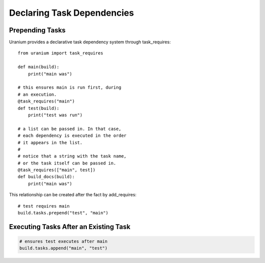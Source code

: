===========================
Declaring Task Dependencies
===========================

----------------
Prepending Tasks
----------------

Uranium provides a declarative task dependency system
through task_requires::

    from uranium import task_requires

    def main(build):
        print("main was")

    # this ensures main is run first, during
    # an execution.
    @task_requires("main")
    def test(build):
        print("test was run")

    # a list can be passed in. In that case,
    # each dependency is executed in the order
    # it appears in the list.
    #
    # notice that a string with the task name,
    # or the task itself can be passed in.
    @task_requires(["main", test])
    def build_docs(build):
        print("main was")


This relationship can be created after the fact by add_requires::

    # test requires main
    build.tasks.prepend("test", "main")

--------------------------------------
Executing Tasks After an Existing Task
--------------------------------------

.. code:: python

   # ensures test executes after main
   build.tasks.append("main", "test")
